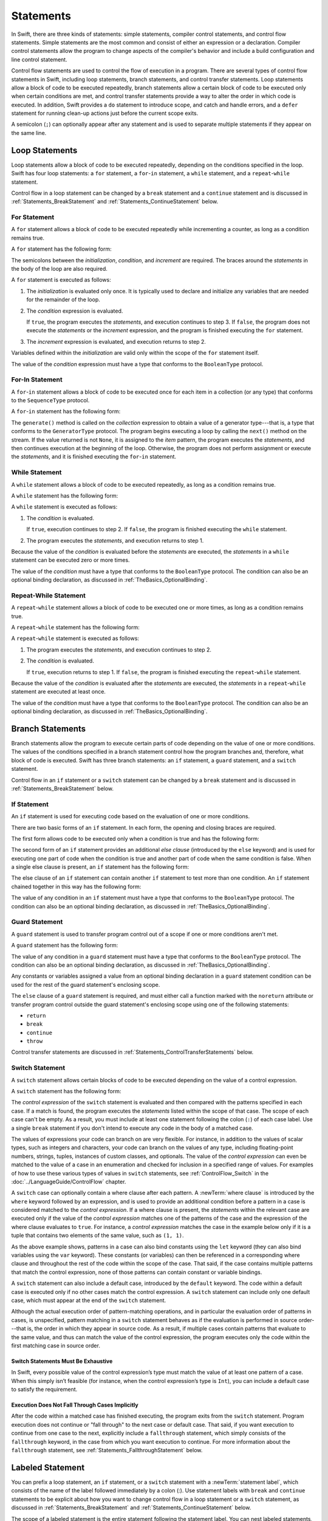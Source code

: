 Statements
==========

In Swift, there are three kinds of statements: simple statements, compiler control statements,
and control flow statements.
Simple statements are the most common and consist of either an expression or a declaration.
Compiler control statements allow the program to change aspects of the compiler's behavior
and include a build configuration and line control statement.

Control flow statements are used to control the flow of execution in a program.
There are several types of control flow statements in Swift, including
loop statements, branch statements, and control transfer statements.
Loop statements allow a block of code to be executed repeatedly,
branch statements allow a certain block of code to be executed
only when certain conditions are met,
and control transfer statements provide a way to alter the order in which code is executed.
In addition, Swift provides a ``do`` statement to introduce scope,
and catch and handle errors,
and a ``defer`` statement for running clean-up actions just before the current scope exits.

A semicolon (``;``) can optionally appear after any statement
and is used to separate multiple statements if they appear on the same line.

.. langref-grammar

    stmt ::= stmt-semicolon
    stmt ::= stmt-if
    stmt ::= stmt-while
    stmt ::= stmt-for-c-style
    stmt ::= stmt-for-each
    stmt ::= stmt-switch
    stmt ::= stmt-control-transfer

.. syntax-grammar::

    Grammar of a statement

    statement --> expression ``;``-OPT
    statement --> declaration ``;``-OPT
    statement --> loop-statement ``;``-OPT
    statement --> branch-statement ``;``-OPT
    statement --> labeled-statement ``;``-OPT
    statement --> control-transfer-statement ``;``-OPT
    statement --> defer-statement ``;``-OPT
    statement --> do-statement ``:``-OPT
    statement --> compiler-control-statement
    statements --> statement statements-OPT

.. NOTE: Removed semicolon-statement as syntactic category,
    because, according to Doug, they're not really statements.
    For example, you can't have
        if foo { ; }
    but you should be able to if it's truly considered a statement.
    The semicolon isn't even required for the compiler; we just added
    rules that require them in some places to enforce a certain amount
    of readability.


.. _Statements_LoopStatements:

Loop Statements
---------------

Loop statements allow a block of code to be executed repeatedly,
depending on the conditions specified in the loop.
Swift has four loop statements:
a ``for`` statement, a ``for``-``in`` statement, a ``while`` statement,
and a ``repeat``-``while`` statement.

Control flow in a loop statement can be changed by a ``break`` statement
and a ``continue`` statement and is discussed in :ref:`Statements_BreakStatement` and
:ref:`Statements_ContinueStatement` below.

.. syntax-grammar::

    Grammar of a loop statement

    loop-statement --> for-statement
    loop-statement --> for-in-statement
    loop-statement --> while-statement
    loop-statement --> repeat-while-statement


.. _Statements_ForStatement:

For Statement
~~~~~~~~~~~~~

A ``for`` statement allows a block of code to be executed repeatedly
while incrementing a counter,
as long as a condition remains true.

A ``for`` statement has the following form:

.. syntax-outline::

    for <#initialization#>; <#condition#>; <#increment#> {
       <#statements#>
    }

The semicolons between the *initialization*, *condition*, and *increment* are required.
The braces around the *statements* in the body of the loop are also required.

A ``for`` statement is executed as follows:

1. The *initialization* is evaluated only once.
   It is typically used to declare and initialize any variables
   that are needed for the remainder of the loop.

2. The *condition* expression is evaluated.

   If ``true``,
   the program executes the *statements*,
   and execution continues to step 3.
   If ``false``,
   the program does not execute the *statements* or the *increment* expression,
   and the program is finished executing the ``for`` statement.

3. The *increment* expression is evaluated,
   and execution returns to step 2.

Variables defined within the *initialization*
are valid only within the scope of the ``for`` statement itself.

The value of the *condition* expression must have a type that conforms to
the ``BooleanType`` protocol.

.. langref-grammar

    stmt-for-c-style    ::= 'for'     stmt-for-c-style-init? ';' expr? ';' expr-basic?     brace-item-list
    stmt-for-c-style    ::= 'for' '(' stmt-for-c-style-init? ';' expr? ';' expr-basic? ')' brace-item-list
    stmt-for-c-style-init ::= decl-var
    stmt-for-c-style-init ::= expr

.. syntax-grammar::

    Grammar of a for statement

    for-statement --> ``for`` for-init-OPT ``;`` expression-OPT ``;`` expression-OPT code-block
    for-statement --> ``for`` ``(`` for-init-OPT ``;`` expression-OPT ``;`` expression-OPT ``)`` code-block

    for-init --> variable-declaration | expression-list


.. _Statements_For-InStatement:

For-In Statement
~~~~~~~~~~~~~~~~

A ``for``-``in`` statement allows a block of code to be executed
once for each item in a collection (or any type)
that conforms to the ``SequenceType`` protocol.

A ``for``-``in`` statement has the following form:

.. syntax-outline::

    for <#item#> in <#collection#> {
       <#statements#>
    }

The ``generate()`` method is called on the *collection* expression
to obtain a value of a generator type---that is,
a type that conforms to the ``GeneratorType`` protocol.
The program begins executing a loop
by calling the ``next()`` method on the stream.
If the value returned is not ``None``,
it is assigned to the *item* pattern,
the program executes the *statements*,
and then continues execution at the beginning of the loop.
Otherwise, the program does not perform assignment or execute the *statements*,
and it is finished executing the ``for``-``in`` statement.

.. langref-grammar

    stmt-for-each ::= 'for' pattern 'in' expr-basic brace-item-list

.. syntax-grammar::

    Grammar of a for-in statement

    for-in-statement --> ``for`` ``case``-OPT pattern ``in`` expression code-block where-clause-OPT


.. _Statements_WhileStatement:

While Statement
~~~~~~~~~~~~~~~

A ``while`` statement allows a block of code to be executed repeatedly,
as long as a condition remains true.

A ``while`` statement has the following form:

.. syntax-outline::

    while <#condition#> {
       <#statements#>
    }

A ``while`` statement is executed as follows:

1. The *condition* is evaluated.

   If ``true``, execution continues to step 2.
   If ``false``, the program is finished executing the ``while`` statement.

2. The program executes the *statements*, and execution returns to step 1.

Because the value of the *condition* is evaluated before the *statements* are executed,
the *statements* in a ``while`` statement can be executed zero or more times.

The value of the *condition* must have a type that conforms to
the ``BooleanType`` protocol. The condition can also be an optional binding declaration,
as discussed in :ref:`TheBasics_OptionalBinding`.

.. langref-grammar

    stmt-while ::= 'while' expr-basic brace-item-list

.. syntax-grammar::

    Grammar of a while statement

    while-statement --> ``while`` condition-clause code-block

    condition-clause --> expression
    condition-clause --> expression ``,`` condition-list
    condition-clause --> condition-list
    condition-clause --> availability-condition ``,`` expression

    condition-list --> condition | condition ``,`` condition-list
    condition -->  availability-condition | case-condition | optional-binding-condition
    case-condition --> ``case`` pattern initializer where-clause-OPT

    optional-binding-condition --> optional-binding-head optional-binding-continuation-list-OPT where-clause-OPT
    optional-binding-head --> ``let`` pattern initializer | ``var`` pattern initializer
    optional-binding-continuation-list --> optional-binding-continuation | optional-binding-continuation ``,`` optional-binding-continuation-list
    optional-binding-continuation --> pattern initializer | optional-binding-head

.. NOTE: We considered the following simpler grammar for optional-binding-list:

    optional-binding-list --> optional-binding-clause | optional-binding-clause ``,`` optional-binding-list
    optional-binding-clause --> pattern-initializer-list where-clause-OPT

    We opted for the more complex grammar, because the simpler version overproduced.


.. _Statements_Do-WhileStatement:

Repeat-While Statement
~~~~~~~~~~~~~~~~~~~~~~

A ``repeat``-``while`` statement allows a block of code to be executed one or more times,
as long as a condition remains true.

A ``repeat``-``while`` statement has the following form:

.. syntax-outline::

    repeat {
       <#statements#>
    } while <#condition#>

A ``repeat``-``while`` statement is executed as follows:

1. The program executes the *statements*,
   and execution continues to step 2.

2. The *condition* is evaluated.

   If ``true``, execution returns to step 1.
   If ``false``, the program is finished executing the ``repeat``-``while`` statement.

Because the value of the *condition* is evaluated after the *statements* are executed,
the *statements* in a ``repeat``-``while`` statement are executed at least once.

The value of the *condition* must have a type that conforms to
the ``BooleanType`` protocol. The condition can also be an optional binding declaration,
as discussed in :ref:`TheBasics_OptionalBinding`.

.. langref-grammar

    stmt-repeat-while ::= 'repeat' brace-item-list 'while' expr

.. syntax-grammar::

    Grammar of a repeat-while statement

    repeat-while-statement --> ``repeat`` code-block ``while`` expression


.. _Statements_BranchStatements:

Branch Statements
-----------------

Branch statements allow the program to execute certain parts of code
depending on the value of one or more conditions.
The values of the conditions specified in a branch statement
control how the program branches and, therefore, what block of code is executed.
Swift has three branch statements:
an ``if`` statement, a ``guard`` statement, and a ``switch`` statement.

Control flow in an ``if`` statement or a ``switch`` statement can be changed by a ``break`` statement
and is discussed in :ref:`Statements_BreakStatement` below.

.. syntax-grammar::

    Grammar of a branch statement

    branch-statement --> if-statement
    branch-statement --> guard-statement
    branch-statement --> switch-statement


.. _Statements_IfStatement:

If Statement
~~~~~~~~~~~~

An ``if`` statement is used for executing code
based on the evaluation of one or more conditions.

There are two basic forms of an ``if`` statement.
In each form, the opening and closing braces are required.

The first form allows code to be executed only when a condition is true
and has the following form:

.. syntax-outline::

    if <#condition#> {
       <#statements#>
    }

The second form of an ``if`` statement provides an additional *else clause*
(introduced by the ``else`` keyword)
and is used for executing one part of code when the condition is true
and another part of code when the same condition is false.
When a single else clause is present, an ``if`` statement has the following form:

.. syntax-outline::

    if <#condition#> {
       <#statements to execute if condition is true#>
    } else {
       <#statements to execute if condition is false#>
    }

The else clause of an ``if`` statement can contain another ``if`` statement
to test more than one condition.
An ``if`` statement chained together in this way has the following form:

.. syntax-outline::

    if <#condition 1#> {
       <#statements to execute if condition 1 is true#>
    } else if <#condition 2#> {
       <#statements to execute if condition 2 is true#>
    } else {
       <#statements to execute if both conditions are false#>
    }

The value of any condition in an ``if`` statement must have a type that conforms to
the ``BooleanType`` protocol. The condition can also be an optional binding declaration,
as discussed in :ref:`TheBasics_OptionalBinding`.

.. langref-grammar

    stmt-if      ::= 'if' expr-basic brace-item-list stmt-if-else?
    stmt-if-else ::= 'else' brace-item-list
    stmt-if-else ::= 'else' stmt-if

.. syntax-grammar::

    Grammar of an if statement

    if-statement --> ``if`` condition-clause code-block else-clause-OPT
    else-clause --> ``else`` code-block | ``else`` if-statement

.. _Statements_GuardStatement:

Guard Statement
~~~~~~~~~~~~~~~

A ``guard`` statement is used to transfer program control out of a scope
if one or more conditions aren't met.

A ``guard`` statement has the following form:

.. syntax-outline::

    guard <#condition#> else {
       <#statements#>
    }

The value of any condition in a ``guard`` statement
must have a type that conforms to the ``BooleanType`` protocol.
The condition can also be an optional binding declaration,
as discussed in :ref:`TheBasics_OptionalBinding`.

Any constants or variables assigned a value
from an optional binding declaration in a ``guard`` statement condition
can be used for the rest of the guard statement's enclosing scope.

The ``else`` clause of a ``guard`` statement is required,
and must either call a function marked with the ``noreturn`` attribute
or transfer program control outside the guard statement's enclosing scope
using one of the following statements:

* ``return``
* ``break``
* ``continue``
* ``throw``

.. The function has to be marked @noterurn -- it's not sufficient to just be nonreturning.
   For example, the following is invalid:

   func foo() { fatalError() }
   guard false else { foo() }

Control transfer statements are discussed in :ref:`Statements_ControlTransferStatements` below.

.. syntax-grammar::

    Grammar of a guard statement

    guard-statement --> ``guard`` condition-clause ``else`` code-block

.. _Statements_SwitchStatement:

Switch Statement
~~~~~~~~~~~~~~~~

A ``switch`` statement allows certain blocks of code to be executed
depending on the value of a control expression.

A ``switch`` statement has the following form:

.. syntax-outline::

    switch <#control expression#> {
       case <#pattern 1#>:
          <#statements#>
       case <#pattern 2#> where <#condition#>:
          <#statements#>
       case <#pattern 3#> where <#condition#>,
            <#pattern 4#> where <#condition#>:
          <#statements#>
       default:
          <#statements#>
    }

The *control expression* of the ``switch`` statement is evaluated
and then compared with the patterns specified in each case.
If a match is found,
the program executes the *statements* listed within the scope of that case.
The scope of each case can't be empty.
As a result, you must include at least one statement
following the colon (``:``) of each case label. Use a single ``break`` statement
if you don't intend to execute any code in the body of a matched case.

The values of expressions your code can branch on are very flexible. For instance,
in addition to the values of scalar types, such as integers and characters,
your code can branch on the values of any type, including floating-point numbers, strings,
tuples, instances of custom classes, and optionals.
The value of the *control expression* can even be matched to the value of a case in an enumeration
and checked for inclusion in a specified range of values.
For examples of how to use these various types of values in ``switch`` statements,
see :ref:`ControlFlow_Switch` in the :doc:`../LanguageGuide/ControlFlow` chapter.

A ``switch`` case can optionally contain a where clause after each pattern.
A :newTerm:`where clause` is introduced by the ``where`` keyword followed by an expression,
and is used to provide an additional condition
before a pattern in a case is considered matched to the *control expression*.
If a where clause is present, the *statements* within the relevant case
are executed only if the value of the *control expression*
matches one of the patterns of the case and the expression of the where clause evaluates to ``true``.
For instance, a *control expression* matches the case in the example below
only if it is a tuple that contains two elements of the same value, such as ``(1, 1)``.

.. testcode:: switch-case-statement

    >> switch (1, 1) {
    -> case let (x, y) where x == y:
    >> break
    >> default: break
    >> }

As the above example shows, patterns in a case can also bind constants
using the ``let`` keyword (they can also bind variables using the ``var`` keyword).
These constants (or variables) can then be referenced in a corresponding where clause
and throughout the rest of the code within the scope of the case.
That said, if the case contains multiple patterns that match the control expression,
none of those patterns can contain constant or variable bindings.

A ``switch`` statement can also include a default case, introduced by the ``default`` keyword.
The code within a default case is executed only if no other cases match the control expression.
A ``switch`` statement can include only one default case,
which must appear at the end of the ``switch`` statement.

Although the actual execution order of pattern-matching operations,
and in particular the evaluation order of patterns in cases, is unspecified,
pattern matching in a ``switch`` statement behaves
as if the evaluation is performed in source order---that is,
the order in which they appear in source code.
As a result, if multiple cases contain patterns that evaluate to the same value,
and thus can match the value of the control expression,
the program executes only the code within the first matching case in source order.


.. _Statements_SwitchStatementsMustBeExhaustive:

Switch Statements Must Be Exhaustive
++++++++++++++++++++++++++++++++++++

In Swift,
every possible value of the control expression’s type
must match the value of at least one pattern of a case.
When this simply isn’t feasible
(for instance, when the control expression’s type is ``Int``),
you can include a default case to satisfy the requirement.


.. _Statements_ExecutionDoesNotFallThroughCasesImplicitly:

Execution Does Not Fall Through Cases Implicitly
++++++++++++++++++++++++++++++++++++++++++++++++

After the code within a matched case has finished executing,
the program exits from the ``switch`` statement.
Program execution does not continue or "fall through" to the next case or default case.
That said, if you want execution to continue from one case to the next,
explicitly include a ``fallthrough`` statement,
which simply consists of the ``fallthrough`` keyword,
in the case from which you want execution to continue.
For more information about the ``fallthrough`` statement,
see :ref:`Statements_FallthroughStatement` below.

.. langref-grammar

    stmt-switch ::= 'switch' expr-basic '{' stmt-switch-case* '}'
    stmt-switch-case ::= (case-label | default-label) brace-item+
    stmt-switch-case ::= (case-label | default-label) ';'

    case-label ::= 'case' pattern ('where' expr)? (',' pattern ('where' expr)?)* ':'
    default-label ::= 'default' ':'


.. syntax-grammar::

    Grammar of a switch statement

    switch-statement --> ``switch`` expression ``{`` switch-cases-OPT ``}``
    switch-cases --> switch-case switch-cases-OPT
    switch-case --> case-label statements | default-label statements

    case-label --> ``case`` case-item-list ``:``
    case-item-list --> pattern where-clause-OPT | pattern where-clause-OPT ``,`` case-item-list
    default-label --> ``default`` ``:``

    where-clause --> ``where`` where-expression
    where-expression --> expression


.. _Statements_LabeledStatement:

Labeled Statement
-----------------

You can prefix a loop statement, an ``if`` statement, or a ``switch`` statement
with a :newTerm:`statement label`,
which consists of the name of the label followed immediately by a colon (:).
Use statement labels with ``break`` and ``continue`` statements to be explicit
about how you want to change control flow in a loop statement or a ``switch`` statement,
as discussed in :ref:`Statements_BreakStatement` and
:ref:`Statements_ContinueStatement` below.

The scope of a labeled statement is the entire statement following the statement label.
You can nest labeled statements, but the name of each statement label must be unique.

For more information and to see examples
of how to use statement labels,
see :ref:`ControlFlow_LabeledStatements` in the :doc:`../LanguageGuide/ControlFlow` chapter.

.. assertion:: backtick-identifier-is-legal-label

   -> var i = 0
   << // i : Int = 0
   -> `return`: while i < 100 {
          i++
          if i == 10 {
              break `return`
          }
      }
   -> print(i)
   << 10


.. syntax-grammar::

    Grammar of a labeled statement

    labeled-statement --> statement-label loop-statement | statement-label if-statement | statement-label switch-statement
    statement-label --> label-name ``:``
    label-name --> identifier


.. _Statements_ControlTransferStatements:

Control Transfer Statements
---------------------------

Control transfer statements can change the order in which code in your program is executed
by unconditionally transferring program control from one piece of code to another.
Swift has five control transfer statements: a ``break`` statement, a ``continue`` statement,
a ``fallthrough`` statement, a ``return`` statement, and a ``throw`` statement.

.. langref-grammar

    stmt-control-transfer ::= stmt-break
    stmt-control-transfer ::= stmt-continue
    stmt-control-transfer ::= stmt-fallthrough
    stmt-control-transfer ::= stmt-return
    stmt-control-transfer ::= stmt-throw

.. syntax-grammar::

    Grammar of a control transfer statement

    control-transfer-statement --> break-statement
    control-transfer-statement --> continue-statement
    control-transfer-statement --> fallthrough-statement
    control-transfer-statement --> return-statement
    control-transfer-statement --> throw-statement


.. _Statements_BreakStatement:

Break Statement
~~~~~~~~~~~~~~~

A ``break`` statement ends program execution of a loop,
an ``if`` statement, or a ``switch`` statement.
A ``break`` statement can consist of only the ``break`` keyword,
or it can consist of the ``break`` keyword followed by the name of a statement label,
as shown below.

.. syntax-outline::

    break
    break <#label name#>

When a ``break`` statement is followed by the name of a statement label,
it ends program execution of the loop,
``if`` statement, or ``switch`` statement named by that label.

When a ``break`` statement is not followed by the name of a statement label,
it ends program execution of the ``switch`` statement or the innermost enclosing loop
statement in which it occurs.
You can't use an unlabeled ``break`` statement to break out of an ``if`` statement.

In both cases, program control is then transferred to the first line
of code following the enclosing loop or ``switch`` statement, if any.

For examples of how to use a ``break`` statement,
see :ref:`ControlFlow_Break` and :ref:`ControlFlow_LabeledStatements`
in the :doc:`../LanguageGuide/ControlFlow` chapter.

.. langref-grammar

    stmt-break ::= 'break' (Note: the langref grammar contained a typo)

.. syntax-grammar::

    Grammar of a break statement

    break-statement --> ``break`` label-name-OPT


.. _Statements_ContinueStatement:

Continue Statement
~~~~~~~~~~~~~~~~~~

A ``continue`` statement ends program execution of the current iteration of a loop
statement but does not stop execution of the loop statement.
A ``continue`` statement can consist of only the ``continue`` keyword,
or it can consist of the ``continue`` keyword followed by the name of a statement label,
as shown below.

.. syntax-outline::

    continue
    continue <#label name#>

When a ``continue`` statement is followed by the name of a statement label,
it ends program execution of the current iteration
of the loop statement named by that label.

When a ``continue`` statement is not followed by the name of a statement label,
it ends program execution of the current iteration
of the innermost enclosing loop statement in which it occurs.

In both cases, program control is then transferred to the condition
of the enclosing loop statement.

In a ``for`` statement,
the increment expression is still evaluated after the ``continue`` statement is executed,
because the increment expression is evaluated after the execution of the loop's body.

For examples of how to use a ``continue`` statement,
see :ref:`ControlFlow_Continue` and :ref:`ControlFlow_LabeledStatements`
in the :doc:`../LanguageGuide/ControlFlow` chapter.

.. langref-grammar

    stmt-continue ::= 'continue' (Note: the langref grammar contained a typo)


.. syntax-grammar::

    Grammar of a continue statement

    continue-statement --> ``continue`` label-name-OPT


.. _Statements_FallthroughStatement:

Fallthrough Statement
~~~~~~~~~~~~~~~~~~~~~

A ``fallthrough`` statement consists of the ``fallthrough`` keyword
and occurs only in a case block of a ``switch`` statement.
A ``fallthrough`` statement causes program execution to continue
from one case in a ``switch`` statement to the next case.
Program execution continues to the next case
even if the patterns of the case label do not match
the value of the ``switch`` statement's control expression.

A ``fallthrough`` statement can appear anywhere inside a ``switch`` statement,
not just as the last statement of a case block,
but it can't be used in the final case block.
It also cannot transfer control into a case block
whose pattern contains value binding patterns.

For an example of how to use a ``fallthrough`` statement in a ``switch`` statement,
see :ref:`ControlFlow_ControlTransferStatements`
in the :doc:`../LanguageGuide/ControlFlow` chapter.

.. langref-grammar

    stmt-fallthrough ::= 'fallthrough'

.. syntax-grammar::

    Grammar of a fallthrough statement

    fallthrough-statement --> ``fallthrough``


.. _Statements_ReturnStatement:

Return Statement
~~~~~~~~~~~~~~~~

A ``return`` statement occurs in the body of a function or method definition
and causes program execution to return to the calling function or method.
Program execution continues at the point immediately following the function or method call.

A ``return`` statement can consist of only the ``return`` keyword,
or it can consist of the ``return`` keyword followed by an expression, as shown below.

.. syntax-outline::

    return
    return <#expression#>

When a ``return`` statement is followed by an expression,
the value of the expression is returned to the calling function or method.
If the value of the expression does not match the value of the return type
declared in the function or method declaration,
the expression's value is converted to the return type
before it is returned to the calling function or method.

.. note::

    As described in :ref:`Declarations_FailableInitializers`, a special form of the ``return`` statement (``return nil``)
    can be used in a failable initializer to indicate initialization failure.

.. TODO: Discuss how the conversion takes place and what is allowed to be converted
    in the (yet to be written) chapter on subtyping and type conversions.

When a ``return`` statement is not followed by an expression,
it can be used only to return from a function or method that does not return a value
(that is, when the return type of the function or method is ``Void`` or ``()``).

.. langref-grammar

    stmt-return ::= 'return' expr
    stmt-return ::= 'return'

.. syntax-grammar::

    Grammar of a return statement

    return-statement --> ``return`` expression-OPT


.. _Statements_AvailabilityCondition:

Availability Condition
~~~~~~~~~~~~~~~~~~~~~~

An :newTerm:`availability condition` is used as a condition of an ``if``, ``while``,
and ``guard`` statement to query the availability of APIs at runtime,
based on specified platforms arguments.

An availability condition has the following form:

.. syntax-outline::

   if #available(<#platform name#> <#version#>, <#...#>, *) {
       <#statements to execute if the APIs are available#>
   } else {
       <#fallback statements to execute if the APIs are unavailable#>
   }

You use an availability condition to execute a block of code,
depending on whether the APIs you want to use are available at runtime.
The compiler uses the information from the availability condition
when it verifies that the APIs in that block of code are available.

The availability condition takes a comma-separated list of platform names and versions.
Use ``iOS``, ``OSX``, and ``watchOS`` for the platform names,
and include the corresponding version numbers.
The ``*`` argument is required and specifies that on any other platform,
the body of the code block guarded by the availability condition
executes on the minimum deployment target specified by your target.

Unlike Boolean conditions, you can't combine availability conditions using
logical operators such as ``&&`` and ``||``.

.. syntax-grammar::

    Grammar of an availability condition

    availability-condition --> ``#available`` ``(`` availability-arguments ``)``
    availability-arguments --> availability-argument | availability-argument ``,`` availability-arguments
    availability-argument --> platform-name platform-version
    availability-argument --> ``*``

    platform-name --> ``iOS`` | ``iOSApplicationExtension``
    platform-name --> ``OSX`` | ``OSXApplicationExtension``
    platform-name --> ``watchOS``
    platform-version --> decimal-digits
    platform-version --> decimal-digits ``.`` decimal-digits
    platform-version --> decimal-digits ``.`` decimal-digits ``.`` decimal-digits

.. QUESTION: Is watchOSApplicationExtension allowed? Is it even a thing?


.. _Statements_ThrowStatement:

Throw Statement
~~~~~~~~~~~~~~~~

A ``throw`` statement occurs in the body of a throwing function or method,
or in the body of a closure expression whose type is marked with the ``throws`` keyword.

A ``throw`` statement causes a program to end execution of the current scope
and begin error propagation to its enclosing scope.
The error that's thrown continues to propagate until it's handled by a ``catch`` clause
of a ``do`` statement.

A ``throw`` statement consists of the ``throw`` keyword
followed by an expression, as shown below.

.. syntax-outline::

    throw <#expression#>

The value of the *expression* must have a type that conforms to
the ``ErrorType`` protocol.

For an example of how to use a ``throw`` statement,
see :ref:`ErrorHandling_Throw`
in the :doc:`../LanguageGuide/ErrorHandling` chapter.

.. langref-grammar

    stmt-throw ::= 'throw' expr

.. syntax-grammar::

    Grammar of a throw statement

    throw-statement --> ``throw`` expression


.. _Statements_DeferStatement:

Defer Statement
---------------

A ``defer`` statement is used for executing code
just before transferring program control outside of the scope
that the ``defer`` statement appears in.

A ``defer`` statement has the following form:

.. syntax-outline::

   defer {
       <#statements#>
   }

The statements within the ``defer`` statement are executed
no matter how program control is transferred.
This means that a ``defer`` statement can be used, for example,
to perform manual resource management such as closing file descriptors,
and to perform actions that need to happen even if an error is thrown.

If multiple ``defer`` statements appear in the same scope,
the order they appear is the reverse of the order they are executed.
Executing the last ``defer`` statement in a given scope first
means that statements inside that last ``defer`` statement
can refer to resources that will be cleaned up by other ``defer`` statements.

.. testcode::

   -> func f() {
          defer { print("First") }
          defer { print("Second") }
          defer { print("Third") }
      }
   -> f()
   <- Third
   <- Second
   <- First

The statements in the ``defer`` statement can't
transfer program control outside of the ``defer`` statement.

.. syntax-grammar::

   Grammar of a defer statement

   defer-statement --> ``defer`` code-block


.. _Statements_DoStatement:

Do Statement
------------

The ``do`` statement is used to introduce a new scope
and can optionally contain one or more ``catch`` clauses,
which contain patterns that match against defined error conditions.
Variables and constants declared in the scope of a ``do`` statement
can be accessed only within that scope.

A ``do`` statement in Swift is similar to
curly braces (``{}``) in C used to delimit a code block,
and does not incur a performance cost at runtime.

A ``do`` statement has the following form:

.. syntax-outline::

   do {
       try <#expression#>
       <#statements#>
   } catch <#pattern 1#> {
       <#statements#>
   } catch <#pattern 2#> where <#condition#> {
       <#statements#>
   }

Like a ``switch`` statement,
the compiler attempts to infer whether ``catch`` clauses are exhaustive.
If such a determination can be made, the error is considered handled.
Otherwise, the error automatically propagates out of the containing scope,
either to an enclosing ``catch`` clause or out of the throwing function must handle the error,
or the containing function must be declared with ``throws``.

To ensure that an error is handled,
use a ``catch`` clause with a pattern that matches all errors,
such as a wildcard pattern (``_``).
If a ``catch`` clause does not specify a pattern,
the ``catch`` clause matches and binds any error to a local constant named ``error``.
For more information about the pattens you can use in a ``catch`` clause,
see :doc:`../ReferenceManual/Patterns`.

To see an example of how to use a ``do`` statement with several ``catch`` clauses,
see :ref:`ErrorHandling_Catch`.

.. syntax-grammar::

    Grammar of a do statement

    do-statement --> ``do`` code-block catch-clauses-OPT
    catch-clauses --> catch-clause catch-clauses-OPT
    catch-clause --> ``catch`` pattern-OPT where-clause-OPT code-block


.. _Statements_CompilerControlStatements:

Compiler Control Statements
---------------------------

Compiler control statements allow the program to change aspects of the compiler's behavior.
Swift has two complier control statements: a build configuration statement
and a line control statement.

.. syntax-grammar::

    Grammar of a compiler control statement

    compiler-control-statement --> build-configuration-statement
    compiler-control-statement --> line-control-statement


.. _Statements_BuildConfigurationStatement:

Build Configuration Statement
~~~~~~~~~~~~~~~~~~~~~~~~~~~~~

A build configuration statement allows code to be conditionally compiled
depending on the value of one or more build configurations.

Every build configuration statement begins with ``#if`` and ends with ``#endif``.
A simple build configuration statement has the following form:

.. syntax-outline::

    #if <#build configuration#>
        <#statements#>
    #endif

Unlike the condition of an ``if`` statement,
the *build configuration* is evaluated at compile time.
As a result,
the *statements* are compiled and executed only if the *build configuration*
evaluates to ``true`` at compile time.

The *build configuration* can include the ``true`` and ``false`` Boolean literals,
an identifier used with the ``-D`` command line flag, or any of the platform
testing functions listed in the table below.

====================  =========================================
Function              Valid arguments
====================  =========================================
``os()``              ``OSX``, ``iOS``, ``watchOS``
``arch()``            ``i386``, ``x86_64``, ``arm``, ``arm64``
====================  =========================================

.. note::

   The ``arch(arm)`` build configuration does not return ``true`` for ARM 64 devices.
   The ``arch(i386)`` build configuration returns ``true``
   when code is compiled for the 32–bit iOS simulator.

You can combine build configurations using the logical operators
``&&``, ``||``, and ``!``
and use parentheses for grouping.

Similar to an ``if`` statement,
you can add multiple conditional branches to test for different build configurations.
You can add any number of additional branches using ``#elseif`` clauses.
You can also add a final additional branch using an ``#else`` clause.
Build configuration statements that contain multiple branches
have the following form:

.. syntax-outline::

    #if <#build configuration 1#>
        <#statements to compile if build configuration 1 is true#>
    #elseif <#build configuration 2#>
        <#statements to compile if build configuration 2 is true#>
    #else
        <#statements to compile if both build configurations are false#>
    #endif

.. note::

    Each statement in the body of a build configuration statement is parsed
    even if it's not complied.

.. syntax-grammar::

    Grammar of a build configuration statement

    build-configuration-statement --> ``#if`` build-configuration statements-OPT build-configuration-elseif-clauses-OPT build-configuration-else-clause-OPT ``#endif``
    build-configuration-elseif-clauses --> build-configuration-elseif-clause build-configuration-elseif-clauses-OPT
    build-configuration-elseif-clause --> ``#elseif`` build-configuration statements-OPT
    build-configuration-else-clause --> ``#else`` statements-OPT

    build-configuration --> platform-testing-function
    build-configuration --> identifier
    build-configuration --> boolean-literal
    build-configuration --> ``(`` build-configuration ``)``
    build-configuration --> ``!`` build-configuration
    build-configuration --> build-configuration ``&&`` build-configuration
    build-configuration --> build-configuration ``||`` build-configuration

    platform-testing-function --> ``os`` ``(`` operating-system ``)``
    platform-testing-function --> ``arch`` ``(`` architecture ``)``
    operating-system --> ``OSX`` | ``iOS`` | ``watchOS``
    architecture --> ``i386`` | ``x86_64`` |  ``arm`` | ``arm64``

.. Testing notes:

   !!true doesn't work but !(!true) does -- this matches normal expressions
   #if can be nested, as expected
   let's not explicitly document the broken precedence between && and ||
       <rdar://problem/21692106> #if evaluates boolean operators without precedence

   Also, the body of a build configuration statement contains *zero* or more statements.
   Thus, this is allowed:
       #if
       #elseif
       #else
       #endif


.. _Statements_LineControlStatement:

Line Control Statement
~~~~~~~~~~~~~~~~~~~~~~

A line control statement is used to specify a line number and filename
that can be different from the line number and filename of the source code being compiled.
Use a line control statement to change the source code location
used by Swift for diagnostic and debugging purposes.

A line control statement has the following form:

.. syntax-outline::

    #line <#line number#> <#filename#>

A line control statement changes the values of the ``__LINE__`` and ``__FILE__``
literal expressions, beginning with the line of code following the line control statement.
The *line number* changes the value of ``__LINE__``
and is any integer literal greater than zero.
The *filename* changes the value of ``__FILE__`` and is a string literal.

You can reset the source code location back to the default line numbering and filename
by writing a line control statement without specifying a *line number* and *filename*.

A line control statement must appear on its own line
and can't be the last line of a source code file.

.. syntax-grammar::

    Grammar of a line control statement

    line-control-statement --> ``#line``
    line-control-statement --> ``#line`` line-number file-name
    line-number --> A decimal integer greater than zero
    file-name --> static-string-literal
